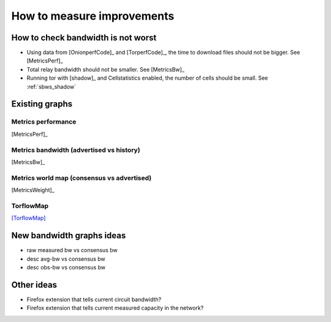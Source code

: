 .. _measure_improvements:

How to measure improvements
=============================

How to check bandwidth is not worst
--------------------------------------

* Using data from [OnionperfCode]_ and [TorperfCode]_, the time to download
  files should not be bigger. See [MetricsPerf]_
* Total relay bandwidth should not be smaller. See [MetricsBw]_
* Running tor with [shadow]_ and Cellstatistics enabled, the number of cells
  should be small. See :ref:`sbws_shadow`

Existing graphs
----------------

Metrics performance
~~~~~~~~~~~~~~~~~~~~~

.. image:: images/metrics_performance.png

[MetricsPerf]_

Metrics bandwidth (advertised vs history)
~~~~~~~~~~~~~~~~~~~~~~~~~~~~~~~~~~~~~~~~~

.. image:: images/bandwidth-2018-05-22-2018-08-20.png
   :width: 800px

[MetricsBw]_

Metrics world map (consensus  vs advertised)
~~~~~~~~~~~~~~~~~~~~~~~~~~~~~~~~~~~~~~~~~~~~~~

.. image:: images/map_bw_consensus_advertised.png
   :width: 800px

[MetricsWeight]_

TorflowMap
~~~~~~~~~~~
.. image:: images/map_bw_uncharted.png
   :width: 800px

[TorflowMap]_

New bandwidth graphs ideas
---------------------------

* raw measured bw vs consensus bw
* desc avg-bw vs consensus bw
* desc obs-bw vs consensus bw

Other ideas
------------

* Firefox extension that tells current circuit bandwidth?
* Firefox extension that tells current measured capacity in the network?
